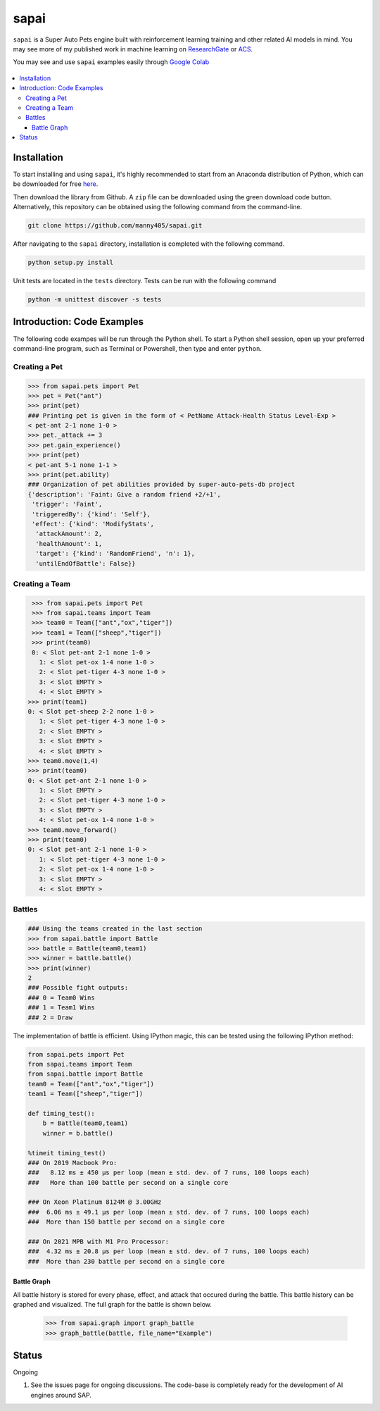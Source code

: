 =====
sapai
=====


|  |license|  |test-status|  |coverage| 


``sapai`` is a Super Auto Pets engine built with reinforcement learning training and other related AI models in mind. You may see more of my published work in machine learning on `ResearchGate <https://www.researchgate.net/publication/347653898_Machine_Learned_Model_for_Solid_Form_Volume_Estimation_Based_on_Packing-Accessible_Surface_and_Molecular_Topological_Fragments>`_ or `ACS <https://pubs.acs.org/doi/full/10.1021/acs.jpca.0c06791>`_.

You may see and use ``sapai`` examples easily through `Google Colab <https://colab.research.google.com/drive/1sMF50gDxpZt9c98inn4ldMvfgEcfWQa9>`_

.. figure:: doc/static/workflow.png
    :height: 380
    :width: 404
    :align: center
    
    
.. contents::
    :local:
    
------------
Installation
------------

To start installing and using ``sapai``, it's highly recommended to start from an Anaconda distribution of Python, which can be downloaded for free here_. 

.. _here: https://www.anaconda.com/products/individual

Then download the library from Github. A ``zip`` file can be downloaded using the green download code button. Alternatively, this repository can be obtained using the following command from the command-line. 

.. code-block:: bash
    
    git clone https://github.com/manny405/sapai.git

After navigating to the ``sapai`` directory, installation is completed with the following command. 

.. code-block:: bash

    python setup.py install

Unit tests are located in the ``tests`` directory. Tests can be run with the following command

.. code-block:: bash

    python -m unittest discover -s tests

    
---------------------------
Introduction: Code Examples
---------------------------

The following code exampes will be run through the Python shell. To start a Python shell session, open up your preferred command-line program, such as Terminal or Powershell, then type and enter ``python``.

###############
Creating a Pet
###############

.. code-block:: python
    
    >>> from sapai.pets import Pet
    >>> pet = Pet("ant")
    >>> print(pet)
    ### Printing pet is given in the form of < PetName Attack-Health Status Level-Exp > 
    < pet-ant 2-1 none 1-0 >
    >>> pet._attack += 3
    >>> pet.gain_experience()
    >>> print(pet)
    < pet-ant 5-1 none 1-1 >
    >>> print(pet.ability)
    ### Organization of pet abilities provided by super-auto-pets-db project
    {'description': 'Faint: Give a random friend +2/+1',
     'trigger': 'Faint',
     'triggeredBy': {'kind': 'Self'},
     'effect': {'kind': 'ModifyStats',
      'attackAmount': 2,
      'healthAmount': 1,
      'target': {'kind': 'RandomFriend', 'n': 1},
      'untilEndOfBattle': False}}
      
      
###############
Creating a Team
###############

.. code-block:: python
    
    >>> from sapai.pets import Pet
    >>> from sapai.teams import Team
    >>> team0 = Team(["ant","ox","tiger"])
    >>> team1 = Team(["sheep","tiger"])
    >>> print(team0)
    0: < Slot pet-ant 2-1 none 1-0 > 
      1: < Slot pet-ox 1-4 none 1-0 > 
      2: < Slot pet-tiger 4-3 none 1-0 > 
      3: < Slot EMPTY > 
      4: < Slot EMPTY > 
   >>> print(team1)
   0: < Slot pet-sheep 2-2 none 1-0 > 
      1: < Slot pet-tiger 4-3 none 1-0 > 
      2: < Slot EMPTY > 
      3: < Slot EMPTY > 
      4: < Slot EMPTY > 
   >>> team0.move(1,4)
   >>> print(team0)
   0: < Slot pet-ant 2-1 none 1-0 > 
      1: < Slot EMPTY > 
      2: < Slot pet-tiger 4-3 none 1-0 > 
      3: < Slot EMPTY > 
      4: < Slot pet-ox 1-4 none 1-0 >  
   >>> team0.move_forward()
   >>> print(team0)
   0: < Slot pet-ant 2-1 none 1-0 > 
      1: < Slot pet-tiger 4-3 none 1-0 > 
      2: < Slot pet-ox 1-4 none 1-0 > 
      3: < Slot EMPTY > 
      4: < Slot EMPTY > 
    
#######
Battles
#######

.. code-block:: python
    
    ### Using the teams created in the last section
    >>> from sapai.battle import Battle
    >>> battle = Battle(team0,team1)
    >>> winner = battle.battle()
    >>> print(winner)
    2
    ### Possible fight outputs:
    ### 0 = Team0 Wins
    ### 1 = Team1 Wins
    ### 2 = Draw

The implementation of battle is efficient. Using IPython magic, this can be tested using the following IPython method:

.. code-block:: python

      from sapai.pets import Pet
      from sapai.teams import Team
      from sapai.battle import Battle
      team0 = Team(["ant","ox","tiger"])
      team1 = Team(["sheep","tiger"])
      
      def timing_test():
          b = Battle(team0,team1)
          winner = b.battle()
      
      %timeit timing_test()      
      ### On 2019 Macbook Pro:
      ###   8.12 ms ± 450 µs per loop (mean ± std. dev. of 7 runs, 100 loops each)
      ###   More than 100 battle per second on a single core

      ### On Xeon Platinum 8124M @ 3.00GHz
      ###  6.06 ms ± 49.1 µs per loop (mean ± std. dev. of 7 runs, 100 loops each)
      ###  More than 150 battle per second on a single core
      
      ### On 2021 MPB with M1 Pro Processor:
      ###  4.32 ms ± 20.8 µs per loop (mean ± std. dev. of 7 runs, 100 loops each)
      ###  More than 230 battle per second on a single core
      
^^^^^^^^^^^^
Battle Graph
^^^^^^^^^^^^

All battle history is stored for every phase, effect, and attack that occured during the battle. This battle history can be graphed and visualized. The full graph for the battle is shown below. 

  >>> from sapai.graph import graph_battle
  >>> graph_battle(battle, file_name="Example")


.. figure:: doc/static/battle_graph_full.png

    :height: 2140
    :width: 536
    :align: center

------
Status
------

Ongoing

1. See the issues page for ongoing discussions. The code-base is completely ready for the development of AI engines around SAP. 


.. |license| image:: https://img.shields.io/badge/License-MIT-yellow.svg
.. |test-status| image:: https://github.com/manny405/sapai/actions/workflows/run_tests.yml/badge.svg
.. |coverage| image:: https://codecov.io/gh/manny405/sapai/branch/main/graph/badge.svg?token=5RDE13SYET
